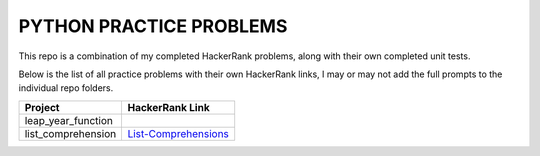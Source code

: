========================
PYTHON PRACTICE PROBLEMS
======================== 

This repo is a combination of my completed HackerRank problems, along with their own completed unit tests. 

Below is the list of all practice problems with their own HackerRank links, I may or may not add the full prompts to the individual repo folders.

.. table::
   :widths: auto

   ==================             ===============
    Project                       HackerRank Link
   ==================             ===============
   leap_year_function             
   list_comprehension             `List-Comprehensions <https://www.hackerrank.com/challenges/list-comprehensions/problem>`_

   ==================             ===============
